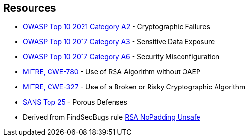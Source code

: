 == Resources

* https://owasp.org/Top10/A02_2021-Cryptographic_Failures/[OWASP Top 10 2021 Category A2] - Cryptographic Failures
* https://www.owasp.org/www-project-top-ten/2017/A3_2017-Sensitive_Data_Exposure[OWASP Top 10 2017 Category A3] - Sensitive Data Exposure
* https://owasp.org/www-project-top-ten/2017/A6_2017-Security_Misconfiguration[OWASP Top 10 2017 Category A6] - Security Misconfiguration
* https://cwe.mitre.org/data/definitions/780[MITRE, CWE-780] - Use of RSA Algorithm without OAEP
* https://cwe.mitre.org/data/definitions/327[MITRE, CWE-327] - Use of a Broken or Risky Cryptographic Algorithm
* https://www.sans.org/top25-software-errors/#cat3[SANS Top 25] - Porous Defenses
* Derived from FindSecBugs rule https://h3xstream.github.io/find-sec-bugs/bugs.htm#RSA_NO_PADDING[RSA NoPadding Unsafe]